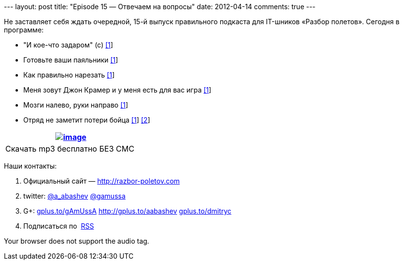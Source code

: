 --- layout: post title: "Episode 15 — Отвечаем на вопросы" date:
2012-04-14 comments: true ---

Не заставляет себя ждать очередной, 15-й выпуск правильного подкаста для
IT-шников «Разбор полетов». Сегодня в программе:

* "И кое-что задаром" (с)
http://anykeytocreate.blogspot.com/2012/03/news-flash-player-premium-features.html[[1]]
* Готовьте ваши паяльники
http://pixelstech.net/article/index.php?id=1333102933[[1]]
* Как правильно нарезать
http://www.deepakgaikwad.net/index.php/2012/03/27/spring-config-file-best-practices.html[[1]]
* Меня зовут Джон Крамер и у меня есть для вас игра
http://blog.incubaid.com/2012/03/28/the-game-of-distributed-systems-programming-which-level-are-you/[[1]]
* Мозги налево, руки направо
http://www.infoq.com/presentations/Automating-almost-Everything-Using-Git-Gerrit-Hudson-and-Mylyn[[1]]
* Отряд не заметит потери бойца
http://arstechnica.com/business/news/2012/04/exclusive-a-behind-the-scenes-look-at-facebook-release-engineering.ars[[1]]
http://news.ycombinator.com/item?id=3803026[[2]]

[cols="",]
|=======================================================================
|http://traffic.libsyn.com/razborpoletov/razbor_15.mp3[image:http://2.bp.blogspot.com/-qkfh8Q--dks/T0gixAMzuII/AAAAAAAAHD0/O5LbF3vvBNQ/s200/1330127522_mp3.png[image]]

|Скачать mp3 бесплатно БЕЗ СМС 
|=======================================================================

Наши контакты:

1.  Официальный сайт — http://razbor-poletov.com
2.  twitter: http://twitter.com/a_abashev[@a_abashev]
http://twitter.com/gamussa[@gamussa]
3.  G+: http://gplus.to/gAmUssA[gplus.to/gAmUssA]
http://gplus.to/aabashev http://gplus.to/dmitryc[gplus.to/dmitryc]
4.  Подписаться по  http://feeds.feedburner.com/razbor-podcast[RSS]

Your browser does not support the audio tag.
